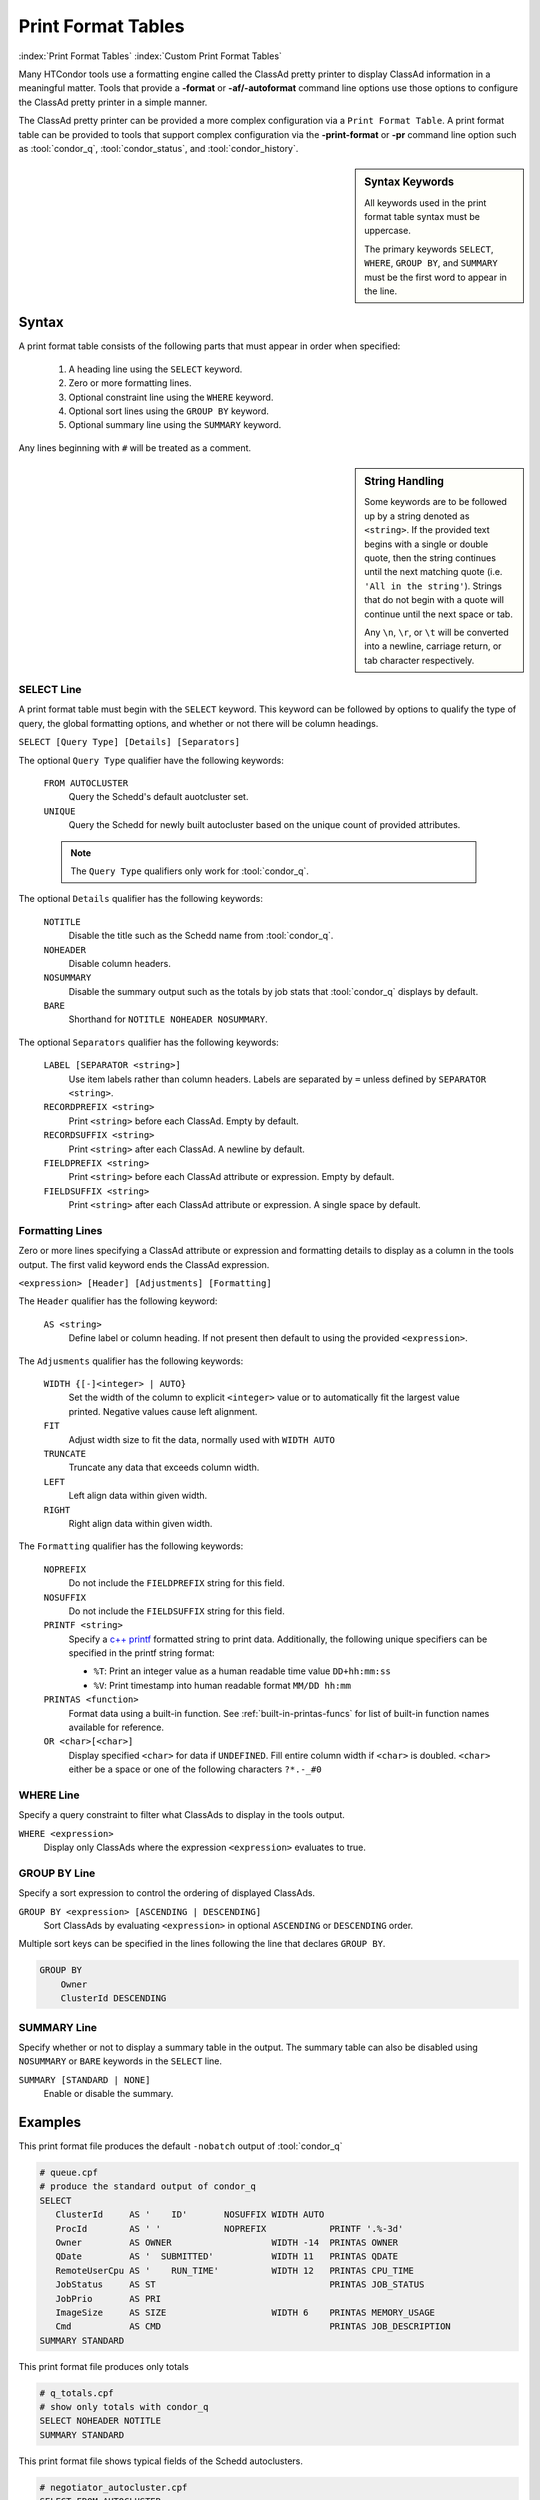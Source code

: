 Print Format Tables
===================

:index:`Print Format Tables`
:index:`Custom Print Format Tables`

Many HTCondor tools use a formatting engine called the ClassAd pretty
printer to display ClassAd information in a meaningful matter. Tools
that provide a **-format** or **-af/-autoformat** command line options
use those options to configure the ClassAd pretty printer in a simple
manner.

The ClassAd pretty printer can be provided a more complex configuration
via a ``Print Format Table``. A print format table can be provided to
tools that support complex configuration via the **-print-format** or
**-pr** command line option such as :tool:`condor_q`, :tool:`condor_status`,
and :tool:`condor_history`.

.. sidebar:: Syntax Keywords

    All keywords used in the print format table syntax
    must be uppercase.

    The primary keywords ``SELECT``, ``WHERE``, ``GROUP BY``,
    and ``SUMMARY`` must be the first word to appear in the
    line.


Syntax
------

A print format table consists of the following parts that must
appear in order when specified:

  1. A heading line using the ``SELECT`` keyword.
  2. Zero or more formatting lines.
  3. Optional constraint line using the ``WHERE`` keyword.
  4. Optional sort lines using the ``GROUP BY`` keyword.
  5. Optional summary line using the ``SUMMARY`` keyword.

Any lines beginning with ``#`` will be treated as a comment.

.. sidebar:: String Handling

    Some keywords are to be followed up by a string denoted
    as ``<string>``. If the provided text begins with a single
    or double quote, then the string continues until the next
    matching quote (i.e. ``'All in the string'``). Strings that
    do not begin with a quote will continue until the next
    space or tab.

    Any ``\n``, ``\r``, or ``\t`` will be converted into a
    newline, carriage return, or tab character respectively.


SELECT Line
~~~~~~~~~~~

A print format table must begin with the ``SELECT`` keyword. This
keyword can be followed by options to qualify the type of query,
the global formatting options, and whether or not there will be
column headings.

``SELECT [Query Type] [Details] [Separators]``

The optional ``Query Type`` qualifier have the following keywords:

  ``FROM AUTOCLUSTER``
    Query the Schedd's default auotcluster set.

  ``UNIQUE``
    Query the Schedd for newly built autocluster based on the unique
    count of provided attributes.

  .. note::

    The ``Query Type`` qualifiers only work for :tool:`condor_q`\.

The optional ``Details`` qualifier has the following keywords:

  ``NOTITLE``
    Disable the title such as the Schedd name from :tool:`condor_q`\.

  ``NOHEADER``
    Disable column headers.

  ``NOSUMMARY``
    Disable the summary output such as the totals by job stats that
    :tool:`condor_q` displays by default.

  ``BARE``
    Shorthand for ``NOTITLE NOHEADER NOSUMMARY``.

The optional ``Separators`` qualifier has the following keywords:

  ``LABEL [SEPARATOR <string>]``
    Use item labels rather than column headers. Labels are separated
    by ``=`` unless defined by ``SEPARATOR <string>``.

  ``RECORDPREFIX <string>``
    Print ``<string>`` before each ClassAd. Empty by default.

  ``RECORDSUFFIX <string>``
    Print ``<string>`` after each ClassAd. A newline by default.

  ``FIELDPREFIX <string>``
    Print ``<string>`` before each ClassAd attribute or expression.
    Empty by default.

  ``FIELDSUFFIX <string>``
    Print ``<string>`` after each ClassAd attribute or expression.
    A single space by default.


Formatting Lines
~~~~~~~~~~~~~~~~

Zero or more lines specifying a ClassAd attribute or expression and
formatting details to display as a column in the tools output. The
first valid keyword ends the ClassAd expression.

``<expression> [Header] [Adjustments] [Formatting]``

The ``Header`` qualifier has the following keyword:

  ``AS <string>``
    Define label or column heading. If not present then default to
    using the provided ``<expression>``.

The ``Adjusments`` qualifier has the following keywords:

  ``WIDTH {[-]<integer> | AUTO}``
    Set the width of the column to explicit ``<integer>`` value or
    to automatically fit the largest value printed. Negative values
    cause left alignment.

  ``FIT``
    Adjust width size to fit the data, normally used with ``WIDTH AUTO``

  ``TRUNCATE``
    Truncate any data that exceeds column width.

  ``LEFT``
    Left align data within given width.

  ``RIGHT``
    Right align data within given width.

The ``Formatting`` qualifier has the following keywords:

  ``NOPREFIX``
    Do not include the ``FIELDPREFIX`` string for this field.

  ``NOSUFFIX``
    Do not include the ``FIELDSUFFIX`` string for this field.

  ``PRINTF <string>``
    Specify a `c++ printf <https://cplusplus.com/reference/cstdio/printf/>`_
    formatted string to print data. Additionally, the following unique
    specifiers can be specified in the printf string format:

    - ``%T``: Print an integer value as a human readable time value ``DD+hh:mm:ss``
    - ``%V``: Print timestamp into human readable format ``MM/DD hh:mm``

  ``PRINTAS <function>``
    Format data using a built-in function. See :ref:`built-in-printas-funcs`
    for list of built-in function names available for reference.

  ``OR <char>[<char>]``
    Display specified ``<char>`` for data if ``UNDEFINED``. Fill entire
    column width if ``<char>`` is doubled. ``<char>`` either be a space
    or one of the following characters ``?*.-_#0``


WHERE Line
~~~~~~~~~~

Specify a query constraint to filter what ClassAds to display
in the tools output.

``WHERE <expression>``
   Display only ClassAds where the expression ``<expression>`` evaluates to true.


GROUP BY Line
~~~~~~~~~~~~~

Specify a sort expression to control the ordering of displayed ClassAds.

``GROUP BY <expression> [ASCENDING | DESCENDING]``
    Sort ClassAds by evaluating ``<expression>`` in optional ``ASCENDING``
    or ``DESCENDING`` order.

Multiple sort keys can be specified in the lines following the line
that declares ``GROUP BY``.

.. code-block:: printf-table

    GROUP BY
        Owner
        ClusterId DESCENDING


SUMMARY Line
~~~~~~~~~~~~

Specify whether or not to display a summary table in the output.
The summary table can also be disabled using ``NOSUMMARY`` or ``BARE``
keywords in the ``SELECT`` line.

``SUMMARY [STANDARD | NONE]``
   Enable or disable the summary.


Examples
--------

This print format file produces the default ``-nobatch`` output of :tool:`condor_q`

.. code-block:: printf-table

   # queue.cpf
   # produce the standard output of condor_q
   SELECT
      ClusterId     AS '    ID'       NOSUFFIX WIDTH AUTO
      ProcId        AS ' '            NOPREFIX            PRINTF '.%-3d'
      Owner         AS OWNER                   WIDTH -14  PRINTAS OWNER
      QDate         AS '  SUBMITTED'           WIDTH 11   PRINTAS QDATE
      RemoteUserCpu AS '    RUN_TIME'          WIDTH 12   PRINTAS CPU_TIME
      JobStatus     AS ST                                 PRINTAS JOB_STATUS
      JobPrio       AS PRI
      ImageSize     AS SIZE                    WIDTH 6    PRINTAS MEMORY_USAGE
      Cmd           AS CMD                                PRINTAS JOB_DESCRIPTION
   SUMMARY STANDARD

This print format file produces only totals

.. code-block:: printf-table

   # q_totals.cpf
   # show only totals with condor_q
   SELECT NOHEADER NOTITLE
   SUMMARY STANDARD

This print format file shows typical fields of the Schedd autoclusters.

.. code-block:: printf-table

   # negotiator_autocluster.cpf
   SELECT FROM AUTOCLUSTER
      Owner         AS OWNER         WIDTH -14   PRINTAS OWNER
      JobCount      AS COUNT                     PRINTF %5d
      AutoClusterId AS ' ID'         WIDTH 3
      JobUniverse   AS UNI                       PRINTF %3d
      RequestMemory AS REQ_MEMORY    WIDTH 10    PRINTAS READABLE_MB
      RequestDisk   AS REQUEST_DISK  WIDTH 12    PRINTAS READABLE_KB
      JobIDs        AS JOBIDS
   GROUP BY Owner

This print format file shows the use of ``SELECT UNIQUE`` 

.. code-block:: printf-table

   # count_jobs_by_owner.cpf
   # aggregate by the given attributes, return unique values plus count and jobids.
   # This query builds an autocluster set in the schedd on the fly using all of the displayed attributes
   # And all of the GROUP BY attributes (except JobCount and JobIds)
   SELECT UNIQUE NOSUMMARY
      Owner         AS OWNER       WIDTH -20
      JobUniverse   AS 'UNIVERSE '           PRINTAS JOB_UNIVERSE
      JobStatus     AS STATUS                PRINTAS JOB_STATUS_RAW
      RequestCpus   AS CPUS
      RequestMemory AS MEMORY
      JobCount      AS COUNT                 PRINTF  %5d
      JobIDs
   GROUP BY
      Owner

.. _built-in-printas-funcs:

Built-in PRINTAS Functions
--------------------------

The following function names can be used with the ``PRINTAS`` keyword
to format data. Some functions implicitly use the value of specific
attributes regardless of the data produced from the evaluated expression.

``ACTIVITY_CODE``
    Render a two character  code from the :ad-attr:`State` and :ad-attr:`Activity`
    attributes of the machine ad. For example, this function would return
    ``Ci`` if the :ad-attr:`State` ``Claimed`` and the :ad-attr:`Activity`
    was ``Idle``.

    The letter codes for :ad-attr:`State` are:

        =  ===========
        ~  None
        O  Owner
        U  Unclaimed
        M  Matched
        C  Claimed
        P  Preempting
        S  Shutdown
        X  Delete
        F  Backfill
        D  Drained
        #  <undefined>
        ?  <error>
        =  ===========

    The letter codes for :ad-attr:`Activity` are:

        =  ============
        0  None
        i  Idle
        b  Busy
        r  Retiring
        v  Vacating
        s  Suspended
        b  Benchmarking
        k  Killing
        #  <undefined>
        ?  <error>
        =  ============

``ACTIVITY_TIME``
    Render the given Unix timestamp as an elapsed time since :ad-attr:`MyCurrentTime[type=machine]`
    or :ad-attr:`LastHeardFrom[type=machine]`.

``BATCH_NAME``
    Render the job batch name either explicitly set by :ad-attr:`JobBatchName` or
    constructed using various other attributes.

``BUFFER_IO_MISC``
    Render state of job file transfer based on :ad-attr:`TransferringInput`,
    :ad-attr:`TransferringOutput`, and :ad-attr:`TransferQueued`.

``CONDOR_PLATFORM``
    Render platform ``Arch`` and ``OpSys`` extracted from given string.

``CONDOR_VERSION``
    Render the HTCondor version extracted from given string.

``CPU_UTIL``
    Renders :ad-attr:`RemoteUserCpu` divided by :ad-attr:`CommittedTime` using the
    ``%.1f`` format specifier. If :ad-attr:`CommittedTime` is ``UNDEFINED``, zero, or
    a negative number then the result is treated as ``UNDEFINED``.

``DAG_OWNER``
    Render :ad-attr:`DAGNodeName` for jobs that have :ad-attr:`DAGManJobId` defined.
    Otherwise, render :ad-attr:`Owner`.

``DATE``
    Render a given Unix timestamp as a human readable string ``MM/DD hh:mm``.

``DUE_DATE``
    Render a given Unix timestamp with :ad-attr:`LastHeardFrom[type=machine]` time added
    as a human readable string ``MM/DD hh:mm``.

``ELAPSED_TIME``
    Render a given timestamp with :ad-attr:`LastHeardFrom[type=machine]` time subtracted
    as a human readable string ``MM/DD hh:mm``.

``GRID_JOB_ID``
    Render the job id of a grid universe job extracted from :ad-attr:`GridJobId`.

``GRID_RESOURCE``
    Render manager and host for a grid universe job extracted from :ad-attr:`GridResource`.
    For ec2 jobs the host will be the value of :ad-attr:`EC2RemoteVirtualMachineName`.

``GRID_STATUS``
    Render the :ad-attr:`GridJobStatus` for a grid universe job. If the attribute
    is a string then the value is reported unmodified. Otherwise, if the value is
    an integer, the status is presumed to be an HTCondor :ad-attr:`JobStatus`.

``JOB_COMMAND``
    Render the :ad-attr:`Cmd` and :ad-attr:`Arguments` for a job.

``JOB_DESCRIPTION``
    Render the job description from :ad-attr:`JobDescription` or ``MATCH_EXP_JobDescription``
    if defined. Otherwise, render like ``JOB_COMMAND`` function.

``JOB_FACTORY_MODE``
    Render a provided integer value as a string representing various :ad-attr:`JobMaterializePaused`
    modes.

``JOB_ID``
    Render the job id string in the form of ":ad-attr:`ClusterId`\.\ :ad-attr:`ProcId`".

``JOB_STATUS``
    Render a two character string representation of the current job state base on
    :ad-attr:`JobStatus` and input/output file transfer status.

``JOB_STATUS_RAW``
    Render provided integer into the string representation of :ad-attr:`JobStatus`.
    Values out of range will produce ``Unk``.

``JOB_UNIVERSE``
    Render provided integer to a string representation of :ad-attr:`JobUniverse`. Values
    out of range will produce ``Unknown``.

``LOAD_AVG``
    Render provided floating point value using the ``%.3f`` format.

``MEMBER_COUNT``
    Render the number of elements in a provided string list or ClassAd list.

``MEMORY_USAGE``
    Render the :ad-attr:`MemoryUsage` or :ad-attr:`ImageSize` of a job in megabytes.

``OWNER``
    Render the :ad-attr:`Owner` for a job.

``PLATFORM``
    Render a compact platform name from the values of :ad-attr:`OpSys`, :ad-attr:`OpSysAndVer`,
    :ad-attr:`OpSysShortName`, and :ad-attr:`Arch`.

``QDATE``
    Render a provided Unix timestamp as a human readable string ``MM/DD hh:mm``.

``READABLE_BYTES``
    Render the provided number of bytes nicely converted to the appropriate B, KB, MB,
    GB, or TB suffix.

``READABLE_KB``
    Render the provided number of Kibibytes nicely converted to the appropriate B, KB, MB,
    GB, or TB suffix.

``READABLE_MB``
    Render the provided number of Mibibytes nicely converted to the appropriate B, KB, MB,
    GB, or TB suffix.

``REMOTE_HOST``
    Render the jobs :ad-attr:`RemoteHost` unless the job is running in the grid universe.
    For grid universe jobs, either :ad-attr:`EC2RemoteVirtualMachineName` or :ad-attr:`GridResource`
    will be rendered. For :tool:`condor_q`, scheduler and local universe jobs will render
    the host of the queried Schedd.

``RUNTIME``
    Render provided float value as a human readable time string ``DD+hh:mm:ss``.

.. hidden::

    ``STDU_GOODPUT``
        Render a jobs 'goodput' time in seconds.

    ``STDU_MPBS``
        Render a jobs Megabytes per second of 'goodput' for the total bytes of data
        sent and received.

``STRINGS_FROM_LIST``
    Renders a provided ClassAd list as a comma separated string list of items.

``TIME``
    Render provided integer value as a human readable time string ``DD+hh:mm:ss``.

``UNIQUE``
    Render a provided ClassAd list as a comma separated list of unique items.

Local to condor_q
~~~~~~~~~~~~~~~~~

The following ``PRINTAS`` functions are only available for use in custom
print format tables provided to :tool:`condor_q`

``CPU_TIME``
    Render the jobs :ad-attr:`RemoteUserCpu` if defined and non-zero. Otherwise, this
    function renders either the current shadows lifetime or the sum of the current shadows
    lifetime plus :ad-attr:`RemoteWallClockTime`. The former occurs when :tool:`condor_q`
    is provided with the ``-currentrun`` command line option.

    The reported value is rendered as a human readable time string ``DD+hh:mm:ss``.

Local to condor_who
~~~~~~~~~~~~~~~~~~~

The following ``PRINTAS`` functions are only available for use in custom
print format tables provided to :tool:`condor_who`.

``JOB_DIR``
    Render the associated jobs scratch directory path.

``JOB_DIRCMD``
    Render either the associated jobs scratch directory path if found or
    the jobs executed command.

``JOB_PID``
    Render the associated jobs process ID (PID).

``JOB_PROGRAM``
    Render the associated jobs executed command.

``SLOT_ID``
    Render the provided slot ID as a simplified string. ``X`` for static
    slots and ``X_YYY`` for dynamic slots.

